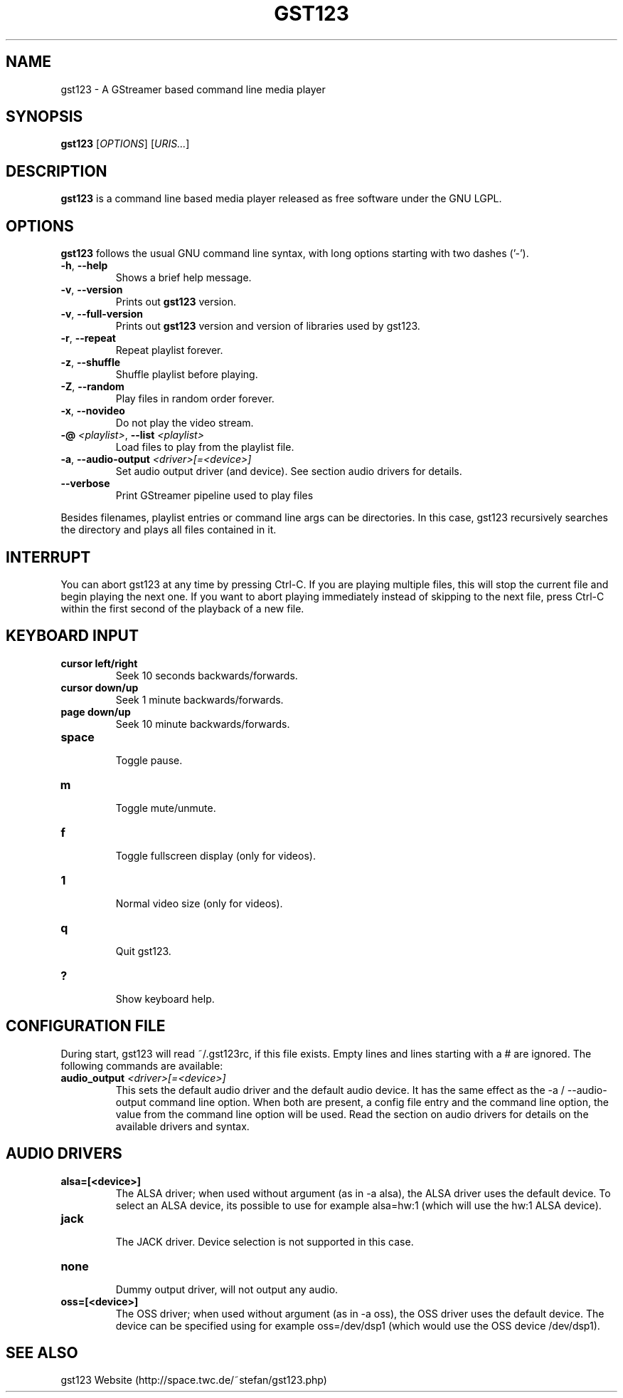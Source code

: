 .\" generator: doxer.py 0.6
.\" generation: 2011\-04\-12T11:42:57
.TH "GST123" "1" "Wed Apr 19 00:50:37 2006" "gst123\-0.2.0" "GST123 Manual Page"

.SH
NAME


.PP
gst123 \- A GStreamer based command line media player
.SH
SYNOPSIS


.PP
\fBgst123\fP [\fIOPTIONS\fP] [\fIURIS...\fP]
.SH
DESCRIPTION


.PP
\fBgst123\fP is a command line based media player released as free
software under the GNU LGPL.
.SH
OPTIONS


.PP
\fBgst123\fP follows the usual GNU command line syntax, with long options starting with two dashes ('\-').
.br

.br



.TP
\fB\-h\fP, \fB\-\-help\fP 
.br
Shows a brief help message.

.TP
\fB\-v\fP, \fB\-\-version\fP 
.br
Prints out \fBgst123\fP version.

.TP
\fB\-v\fP, \fB\-\-full\-version\fP 
.br
Prints out \fBgst123\fP version and version of libraries used by gst123.

.TP
\fB\-r\fP, \fB\-\-repeat\fP 
.br
Repeat playlist forever.

.TP
\fB\-z\fP, \fB\-\-shuffle\fP 
.br
Shuffle playlist before playing.

.TP
\fB\-Z\fP, \fB\-\-random\fP 
.br
Play files in random order forever.

.TP
\fB\-x\fP, \fB\-\-novideo\fP 
.br
Do not play the video stream.

.TP
\fB\-@\fP \fI<playlist>\fP, \fB\-\-list\fP \fI<playlist>\fP 
.br
Load files to play from the playlist file.

.TP
\fB\-a\fP, \fB\-\-audio\-output\fP \fI<driver>[=<device>]\fP 
.br
Set audio output driver (and device). See section audio drivers for details.

.TP
\fB\-\-verbose\fP 
.br
Print GStreamer pipeline used to play files

.PP

Besides filenames, playlist entries or command line args can be
directories. In this case, gst123 recursively searches the directory and
plays all files contained in it.
.SH
INTERRUPT


.PP
You can abort gst123 at any time by pressing Ctrl\-C. If you are
playing multiple files, this will stop the current file and begin playing the
next one. If you want to abort playing immediately instead of skipping to the
next file, press Ctrl\-C within the first second of the playback of a new file.
.SH
KEYBOARD INPUT


.PP




.TP
\fBcursor left/right\fP 
.br
Seek 10 seconds backwards/forwards.

.TP
\fBcursor down/up\fP 
.br
Seek 1 minute backwards/forwards.

.TP
\fBpage down/up\fP 
.br
Seek 10 minute backwards/forwards.

.TP
\fBspace\fP 
.br
Toggle pause.

.TP
\fBm\fP 
.br
Toggle mute/unmute.

.TP
\fBf\fP 
.br
Toggle fullscreen display (only for videos).

.TP
\fB1\fP 
.br
Normal video size (only for videos).

.TP
\fBq\fP 
.br
Quit gst123.

.TP
\fB?\fP 
.br
Show keyboard help.

.PP


.SH
CONFIGURATION FILE


.PP

During start, gst123 will read ~/.gst123rc, if this file exists. Empty
lines and lines starting with a # are ignored. The following commands are
available:
.br

.br



.TP
\fBaudio_output\fP \fI<driver>[=<device>]\fP
.br
This sets the default audio driver and the default audio device.
It has the same effect as the \-a / \-\-audio\-output command line option.
When both are present, a config file entry and the command line option,
the value from the command line option will be used. Read the section
on audio drivers for details on the available drivers and syntax.

.PP


.SH
AUDIO DRIVERS


.PP




.TP
\fBalsa=[<device>]\fP
.br
The ALSA driver; when used without argument (as in \-a alsa), the ALSA
driver uses the default device. To select an ALSA device, its possible to
use for example alsa=hw:1 (which will use the hw:1 ALSA device).

.TP
\fBjack\fP
.br
The JACK driver. Device selection is not supported in this case.

.TP
\fBnone\fP
.br
Dummy output driver, will not output any audio.

.TP
\fBoss=[<device>]\fP
.br
The OSS driver; when used without argument (as in \-a oss), the OSS
driver uses the default device. The device can be specified using for
example oss=/dev/dsp1 (which would use the OSS device /dev/dsp1).

.PP


.SH
SEE ALSO


.PP
gst123 Website (http://space.twc.de/~stefan/gst123.php)
